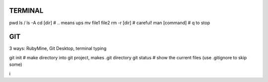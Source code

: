 
TERMINAL
===============================

pwd
ls / ls -A
cd [dir]   # .. means ups
mv file1 file2
rm -r [dir]  # careful!
man [command]  # q to stop

GIT
===============================

3 ways: RubyMine, Git Desktop, terminal typing

git init     # make directory into git project, makes .git directory
git status   # show the current files (use .gitignore to skip some)

i



